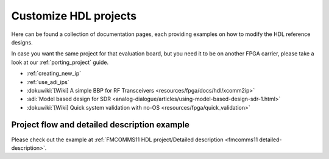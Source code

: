 .. _customize_hdl:

Customize HDL projects
===============================================================================

Here can be found a collection of documentation pages, each providing examples
on how to modify the HDL reference designs.

In case you want the same project for that evaluation board, but you need it
to be on another FPGA carrier, please take a look at our
:ref:`porting_project` guide.

- :ref:`creating_new_ip`
- :ref:`use_adi_ips`
- :dokuwiki:`[Wiki] A simple BBP for RF Transceivers <resources/fpga/docs/hdl/xcomm2ip>`
- :adi:`Model based design for SDR <analog-dialogue/articles/using-model-based-design-sdr-1.html>`
- :dokuwiki:`[Wiki] Quick system validation with no-OS <resources/fpga/quick_validation>`

Project flow and detailed description example
-------------------------------------------------------------------------------

Please check out the example at
:ref:`FMCOMMS11 HDL project/Detailed description <fmcomms11 detailed-description>`.
